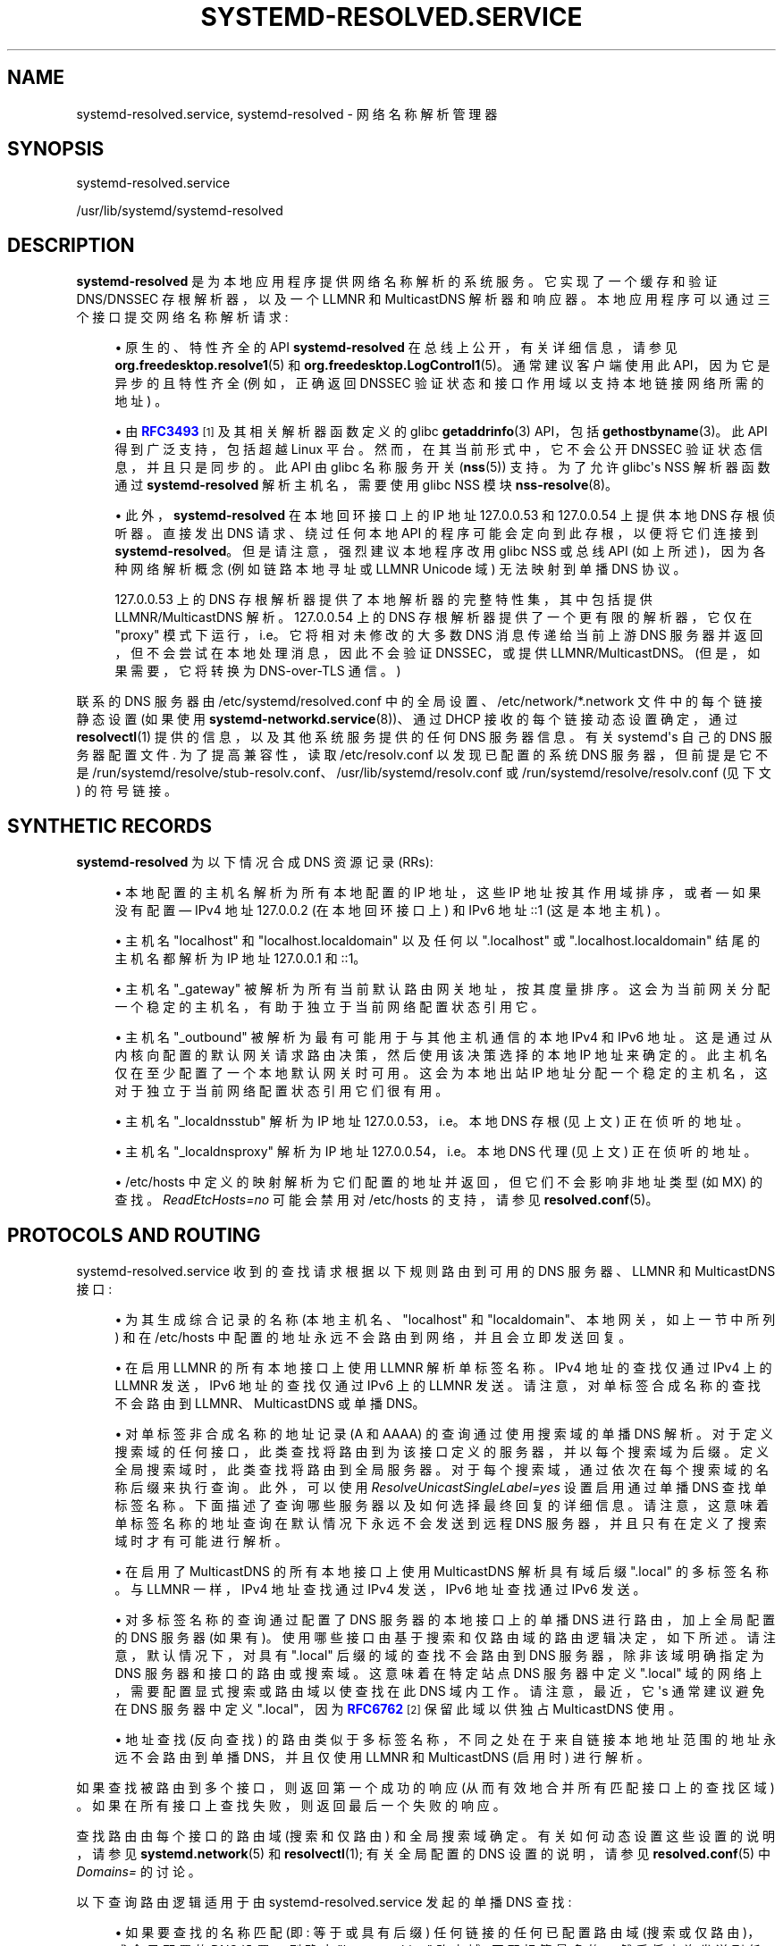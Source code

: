 .\" -*- coding: UTF-8 -*-
'\" t
.\"*******************************************************************
.\"
.\" This file was generated with po4a. Translate the source file.
.\"
.\"*******************************************************************
.TH SYSTEMD\-RESOLVED\&.SERVICE 8 "" "systemd 253" systemd\-resolved.service
.ie  \n(.g .ds Aq \(aq
.el       .ds Aq '
.\" -----------------------------------------------------------------
.\" * Define some portability stuff
.\" -----------------------------------------------------------------
.\" ~~~~~~~~~~~~~~~~~~~~~~~~~~~~~~~~~~~~~~~~~~~~~~~~~~~~~~~~~~~~~~~~~
.\" http://bugs.debian.org/507673
.\" http://lists.gnu.org/archive/html/groff/2009-02/msg00013.html
.\" ~~~~~~~~~~~~~~~~~~~~~~~~~~~~~~~~~~~~~~~~~~~~~~~~~~~~~~~~~~~~~~~~~
.\" -----------------------------------------------------------------
.\" * set default formatting
.\" -----------------------------------------------------------------
.\" disable hyphenation
.nh
.\" disable justification (adjust text to left margin only)
.ad l
.\" -----------------------------------------------------------------
.\" * MAIN CONTENT STARTS HERE *
.\" -----------------------------------------------------------------
.SH NAME
systemd\-resolved.service, systemd\-resolved \- 网络名称解析管理器
.SH SYNOPSIS
.PP
systemd\-resolved\&.service
.PP
/usr/lib/systemd/systemd\-resolved
.SH DESCRIPTION
.PP
\fBsystemd\-resolved\fP 是为本地应用程序提供网络名称解析的系统服务 \&。它实现了一个缓存和验证 DNS/DNSSEC
存根解析器，以及一个 LLMNR 和 MulticastDNS 解析器和响应器。本地应用程序可以通过三个接口提交网络名称解析请求:
.sp
.RS 4
.ie  n \{\
\h'-04'\(bu\h'+03'\c
.\}
.el \{\
.sp -1
.IP \(bu 2.3
.\}
原生的、特性齐全的 API \fBsystemd\-resolved\fP 在总线上公开，有关详细信息，请参见
\fBorg.freedesktop.resolve1\fP(5) 和
\fBorg.freedesktop.LogControl1\fP(5)\&。通常建议客户端使用此 API，因为它是异步的且特性齐全 (例如，正确返回
DNSSEC 验证状态和接口作用域以支持本地链接网络所需的地址) \&。
.RE
.sp
.RS 4
.ie  n \{\
\h'-04'\(bu\h'+03'\c
.\}
.el \{\
.sp -1
.IP \(bu 2.3
.\}
由 \m[blue]\fBRFC3493\fP\m[]\&\s-2\u[1]\d\s+2 及其相关解析器函数定义的 glibc
\fBgetaddrinfo\fP(3) API，包括 \fBgethostbyname\fP(3)\&。此 API 得到广泛支持，包括超越 Linux 平台
\&。然而，在其当前形式中，它不会公开 DNSSEC 验证状态信息，并且只是同步的 \&。此 API 由 glibc 名称服务开关
(\fBnss\fP(5))\& 支持。为了允许 glibc\*(Aqs NSS 解析器函数通过 \fBsystemd\-resolved\fP\&
解析主机名，需要使用 glibc NSS 模块 \fBnss\-resolve\fP(8)。
.RE
.sp
.RS 4
.ie  n \{\
\h'-04'\(bu\h'+03'\c
.\}
.el \{\
.sp -1
.IP \(bu 2.3
.\}
此外，\fBsystemd\-resolved\fP 在本地回环接口 \& 上的 IP 地址 127\&.0\&.0\&.53 和
127\&.0\&.0\&.54 上提供本地 DNS 存根侦听器。直接发出 DNS 请求、绕过任何本地 API
的程序可能会定向到此存根，以便将它们连接到 \fBsystemd\-resolved\fP\&。但是请注意，强烈建议本地程序改用 glibc NSS 或总线
API (如上所述)，因为各种网络解析概念 (例如链路本地寻址或 LLMNR Unicode 域) 无法映射到单播 DNS 协议 \&。
.sp
127\&.0\&.0\&.53 上的 DNS 存根解析器提供了本地解析器的完整特性集，其中包括提供 LLMNR/MulticastDNS 解析
\&。127\&.0\&.0\&.54 上的 DNS 存根解析器提供了一个更有限的解析器，它仅在 "proxy"
模式下运行，i\&.e\&。它将相对未修改的大多数 DNS 消息传递给当前上游 DNS 服务器并返回，但不会尝试在本地处理消息，因此不会验证
DNSSEC，或提供 LLMNR/MulticastDNS\&。(但是，如果需要，它将转换为 DNS\-over\-TLS 通信 \&。)
.RE
.PP
联系的 DNS 服务器由 /etc/systemd/resolved\&.conf 中的全局设置、/etc/network/*\&.network
文件中的每个链接静态设置 (如果使用 \fBsystemd\-networkd.service\fP(8))、通过 DHCP 接收的每个链接动态设置确定，通过
\fBresolvectl\fP(1) 提供的信息，以及其他系统服务提供的任何 DNS 服务器信息 \&。有关 systemd\*(Aqs 自己的 DNS
服务器配置文件 \&. 为了提高兼容性，读取 /etc/resolv\&.conf 以发现已配置的系统 DNS 服务器，但前提是它不是
/run/systemd/resolve/stub\-resolv\&.conf、/usr/lib/systemd/resolv\&.conf 或
/run/systemd/resolve/resolv\&.conf (见下文) \& 的符号链接。
.SH "SYNTHETIC RECORDS"
.PP
\fBsystemd\-resolved\fP 为以下情况合成 DNS 资源记录 (RRs):
.sp
.RS 4
.ie  n \{\
\h'-04'\(bu\h'+03'\c
.\}
.el \{\
.sp -1
.IP \(bu 2.3
.\}
本地配置的主机名解析为所有本地配置的 IP 地址，这些 IP 地址按其作用域排序，或者 \(em 如果没有配置 \(em IPv4 地址
127\&.0\&.0\&.2 (在本地回环接口上) 和 IPv6 地址 ::1 (这是本地主机) \&。
.RE
.sp
.RS 4
.ie  n \{\
\h'-04'\(bu\h'+03'\c
.\}
.el \{\
.sp -1
.IP \(bu 2.3
.\}
主机名 "localhost" 和 "localhost\&.localdomain" 以及任何以 "\&.localhost" 或
"\&.localhost\&.localdomain" 结尾的主机名都解析为 IP 地址 127\&.0\&.0\&.1 和::1\&。
.RE
.sp
.RS 4
.ie  n \{\
\h'-04'\(bu\h'+03'\c
.\}
.el \{\
.sp -1
.IP \(bu 2.3
.\}
主机名 "_gateway" 被解析为所有当前默认路由网关地址，按其度量 \&
排序。这会为当前网关分配一个稳定的主机名，有助于独立于当前网络配置状态引用它 \&。
.RE
.sp
.RS 4
.ie  n \{\
\h'-04'\(bu\h'+03'\c
.\}
.el \{\
.sp -1
.IP \(bu 2.3
.\}
主机名 "_outbound" 被解析为最有可能用于与其他主机通信的本地 IPv4 和 IPv6 地址
\&。这是通过从内核向配置的默认网关请求路由决策，然后使用该决策选择的本地 IP 地址来确定的。此主机名仅在至少配置了一个本地默认网关时可用
\&。这会为本地出站 IP 地址分配一个稳定的主机名，这对于独立于当前网络配置状态 \& 引用它们很有用。
.RE
.sp
.RS 4
.ie  n \{\
\h'-04'\(bu\h'+03'\c
.\}
.el \{\
.sp -1
.IP \(bu 2.3
.\}
主机名 "_localdnsstub" 解析为 IP 地址 127\&.0\&.0\&.53，i\&.e\&。本地 DNS 存根 (见上文)
正在侦听的地址 \&。
.RE
.sp
.RS 4
.ie  n \{\
\h'-04'\(bu\h'+03'\c
.\}
.el \{\
.sp -1
.IP \(bu 2.3
.\}
主机名 "_localdnsproxy" 解析为 IP 地址 127\&.0\&.0\&.54，i\&.e\&。本地 DNS 代理 (见上文)
正在侦听的地址 \&。
.RE
.sp
.RS 4
.ie  n \{\
\h'-04'\(bu\h'+03'\c
.\}
.el \{\
.sp -1
.IP \(bu 2.3
.\}
/etc/hosts 中定义的映射解析为它们配置的地址并返回，但它们不会影响非地址类型 (如 MX) \& 的查找。\fIReadEtcHosts=no\fP
可能会禁用对 /etc/hosts 的支持，请参见 \fBresolved.conf\fP(5)\&。
.RE
.SH "PROTOCOLS AND ROUTING"
.PP
systemd\-resolved\&.service 收到的查找请求根据以下规则路由到可用的 DNS 服务器、LLMNR 和 MulticastDNS
接口:
.sp
.RS 4
.ie  n \{\
\h'-04'\(bu\h'+03'\c
.\}
.el \{\
.sp -1
.IP \(bu 2.3
.\}
为其生成综合记录的名称 (本地主机名、"localhost" 和 "localdomain"、本地网关，如上一节中所列) 和在 /etc/hosts
中配置的地址永远不会路由到网络，并且会立即发送回复 \&。
.RE
.sp
.RS 4
.ie  n \{\
\h'-04'\(bu\h'+03'\c
.\}
.el \{\
.sp -1
.IP \(bu 2.3
.\}
在启用 LLMNR 的所有本地接口上使用 LLMNR 解析单标签名称 \&。IPv4 地址的查找仅通过 IPv4 上的 LLMNR 发送，IPv6
地址的查找仅通过 IPv6\& 上的 LLMNR 发送。请注意，对单标签合成名称的查找不会路由到 LLMNR、MulticastDNS 或单播
DNS\&。
.RE
.sp
.RS 4
.ie  n \{\
\h'-04'\(bu\h'+03'\c
.\}
.el \{\
.sp -1
.IP \(bu 2.3
.\}
对单标签非合成名称的地址记录 (A 和 AAAA) 的查询通过使用搜索域的单播 DNS
解析。对于定义搜索域的任何接口，此类查找将路由到为该接口定义的服务器，并以每个搜索域 \& 为后缀。定义全局搜索域时，此类查找将路由到全局服务器
\&。对于每个搜索域，通过依次在每个搜索域的名称后缀 \& 来执行查询。此外，可以使用 \fIResolveUnicastSingleLabel=yes\fP
设置 \& 启用通过单播 DNS 查找单标签名称。下面描述了查询哪些服务器以及如何选择最终回复的详细信息
\&。请注意，这意味着单标签名称的地址查询在默认情况下永远不会发送到远程 DNS 服务器，并且只有在定义了搜索域 \& 时才有可能进行解析。
.RE
.sp
.RS 4
.ie  n \{\
\h'-04'\(bu\h'+03'\c
.\}
.el \{\
.sp -1
.IP \(bu 2.3
.\}
在启用了 MulticastDNS 的所有本地接口上使用 MulticastDNS 解析具有域后缀 "\&.local" 的多标签名称 \&。与
LLMNR 一样，IPv4 地址查找通过 IPv4 发送，IPv6 地址查找通过 IPv6\& 发送。
.RE
.sp
.RS 4
.ie  n \{\
\h'-04'\(bu\h'+03'\c
.\}
.el \{\
.sp -1
.IP \(bu 2.3
.\}
对多标签名称的查询通过配置了 DNS 服务器的本地接口上的单播 DNS 进行路由，加上全局配置的 DNS 服务器
(如果有)。使用哪些接口由基于搜索和仅路由域的路由逻辑决定，如下所述。请注意，默认情况下，对具有 "\&.local" 后缀的域的查找不会路由到 DNS
服务器，除非该域明确指定为 DNS 服务器和接口的路由或搜索域 \&。这意味着在特定站点 DNS 服务器中定义 "\&.local"
域的网络上，需要配置显式搜索或路由域以使查找在此 DNS 域内工作 \&。请注意，最近，它 \*(Aqs 通常建议避免在 DNS 服务器中定义
"\&.local"，因为 \m[blue]\fBRFC6762\fP\m[]\&\s-2\u[2]\d\s+2 保留此域以供独占 MulticastDNS
使用 \&。
.RE
.sp
.RS 4
.ie  n \{\
\h'-04'\(bu\h'+03'\c
.\}
.el \{\
.sp -1
.IP \(bu 2.3
.\}
地址查找 (反向查找) 的路由类似于多标签名称，不同之处在于来自链接本地地址范围的地址永远不会路由到单播 DNS，并且仅使用 LLMNR 和
MulticastDNS (启用时) \& 进行解析。
.RE
.PP
如果查找被路由到多个接口，则返回第一个成功的响应 (从而有效地合并所有匹配接口上的查找区域) \&。如果在所有接口上查找失败，则返回最后一个失败的响应
\&。
.PP
查找路由由每个接口的路由域 (搜索和仅路由) 和全局搜索域 \& 确定。有关如何动态设置这些设置的说明，请参见
\fBsystemd.network\fP(5) 和 \fBresolvectl\fP(1); 有关全局配置的 DNS 设置的说明，请参见
\fBresolved.conf\fP(5) 中 \fIDomains=\fP 的讨论。
.PP
以下查询路由逻辑适用于由 systemd\-resolved\&.service 发起的单播 DNS 查找:
.sp
.RS 4
.ie  n \{\
\h'-04'\(bu\h'+03'\c
.\}
.el \{\
.sp -1
.IP \(bu 2.3
.\}
如果要查找的名称匹配 (即: 等于或具有后缀) 任何链接的任何已配置路由域 (搜索或仅路由)，或全局配置的 DNS 设置，则确定 "best
matching" 路由域: 匹配标签最多的 \&。然后将查询发送到任何链接的所有 DNS 服务器或与此 "best matching"
路由域关联的全局配置的 DNS 服务器。(请注意，多个链接可能配置了相同的 "best matching"
路由域，在这种情况下，查询将发送到并行中的所有链接) \&。
.sp
在单标签名称的情况下，当定义搜索域时，应用相同的逻辑，除了名称首先由每个搜索域依次加上后缀 \&。请注意，此搜索逻辑不会 \*(Aqt
适用于任何至少有一个点 \& 的名称。另请参见下面关于与传统 glibc 解析器的兼容性的讨论 \&。
.RE
.sp
.RS 4
.ie  n \{\
\h'-04'\(bu\h'+03'\c
.\}
.el \{\
.sp -1
.IP \(bu 2.3
.\}
如果查询不匹配任何已配置的路由域 (每个链接或全局)，它将发送到所有在链接上配置 \fIDefaultRoute=\fP 选项集的 DNS
服务器，以及全局配置的 DNS 服务器 \&。
.RE
.sp
.RS 4
.ie  n \{\
\h'-04'\(bu\h'+03'\c
.\}
.el \{\
.sp -1
.IP \(bu 2.3
.\}
如果没有配置为 \fIDefaultRoute=\fP 的链接，也没有配置全局 DNS 服务器，则使用其中一个内置的回退 DNS 服务器 \&。
.RE
.sp
.RS 4
.ie  n \{\
\h'-04'\(bu\h'+03'\c
.\}
.el \{\
.sp -1
.IP \(bu 2.3
.\}
否则单播 DNS 查询失败，因为无法确定合适的 DNS 服务器 \&。
.RE
.PP
\fIDefaultRoute=\fP 选项是一个布尔值设置，可使用 \fBresolvectl\fP 或在 \&.network files\&
中配置。如果未设置，则根据链接配置的 DNS 域隐式确定: 如果有 \*(Aqs 除 "~\&." 之外的仅路由域，则默认为 false，否则为
true\&。
.PP
这实际上意味着: 为了支持单标签非合成名称，定义适当的搜索域 \&。为了更好地将路由域配置未明确匹配的所有 DNS 查询路由到特定链接，请在其上配置
"~\&." 仅路由域 \&。这将确保这些查询不会考虑其他链接 (除非它们也带有这样的路由域) \&。为了仅在没有其他首选链接时将所有此类 DNS
查询路由到特定链接，请将链接的 \fIDefaultRoute=\fP 选项设置为 true，并且不要在其上配置 "~\&." 仅路由域
\&。最后，为了确保特定链接永远不会收到与其配置的任何路由域不匹配的任何 DNS 流量，请将其 \fIDefaultRoute=\fP 选项设置为
false\&。
.PP
有关 systemd\-resolved 提供的 D\-Bus API 的信息，请参见 \fBorg.freedesktop.resolve1\fP(5)。
.SH "COMPATIBILITY WITH THE TRADITIONAL GLIBC STUB RESOLVER"
.PP
本节简要概述了 \fBnss\-resolve\fP(8) 和 \fBsystemd\-resolved\fP 实现的存根解析器与 nss\-dns\&
中实现的传统存根解析器的差异。
.sp
.RS 4
.ie  n \{\
\h'-04'\(bu\h'+03'\c
.\}
.el \{\
.sp -1
.IP \(bu 2.3
.\}
有些名称总是在内部解析 (参见上面的综合记录) \&。如果在 /etc/hosts\& 中提供，传统上它们将由 nss
文件解析。但请注意，如何构造查询的细节在客户端库的控制下 \&。 nss\-dns 将首先尝试使用搜索域解析名称，即使这些查询被路由到
systemd\-resolved，它也会使用多标签名称路由的通常规则通过网络将它们发送出去 \&\s-2\u [3]\d\s+2\&。
.RE
.sp
.RS 4
.ie  n \{\
\h'-04'\(bu\h'+03'\c
.\}
.el \{\
.sp -1
.IP \(bu 2.3
.\}
使用单播 DNS 不会为 A 和 AAAA 记录解析单标签名称 (除非用 \fIResolveUnicastSingleLabel=\fP 覆盖，请参见
\fBresolved.conf\fP(5))\&。这类似于在 \fBresolv.conf\fP(5)\& 中设置的 \fBno\-tld\-query\fP 选项。
.RE
.sp
.RS 4
.ie  n \{\
\h'-04'\(bu\h'+03'\c
.\}
.el \{\
.sp -1
.IP \(bu 2.3
.\}
搜索域不用于多标签名称的 \fIsuffixing\fP\&。(搜索域仍然用于查找 \fIrouting\fP，用于最初指定为单标签或多标签 \& 的名称。)
任何至少有一个点的名称始终被解释为 FQDN\&。 nss\-dns 会将名称解析为相对 (使用搜索域) 和绝对 FQDN 名称
\&。一些名称将首先解析为相对名称，在该查询失败后，将解析为绝对名称，而其他名称将以相反的顺序解析 \&。/etc/resolv\&.conf 中的
\fIndots\fP 选项用于控制名称需要多少点才能解析为相对优先 \&。这个存根解析器根本没有实现这一点: 多标签名称仅解析为
FQDN\&.\&\s-2\u [4]\d\s+2
.RE
.sp
.RS 4
.ie  n \{\
\h'-04'\(bu\h'+03'\c
.\}
.el \{\
.sp -1
.IP \(bu 2.3
.\}
此解析器具有用于 MulticastDNS 的特殊 "\&.local" 域的概念，除非明确配置，否则不会将具有该后缀的查询路由到单播 DNS
服务器，请参见上文 \&。此外，链接本地地址的反向查找不会发送到单播 DNS 服务器 \&。
.RE
.sp
.RS 4
.ie  n \{\
\h'-04'\(bu\h'+03'\c
.\}
.el \{\
.sp -1
.IP \(bu 2.3
.\}
此解析器在内部读取和缓存 /etc/hosts\&。(换句话说，nss\-resolve 除了替换 nss\-dns 之外，还替换了 nss\-files)
\&。/etc/hosts 中的条目具有最高优先级 \&。
.RE
.sp
.RS 4
.ie  n \{\
\h'-04'\(bu\h'+03'\c
.\}
.el \{\
.sp -1
.IP \(bu 2.3
.\}
除了经典的单播 DNS 协议之外，此解析器还实现了 LLMNR 和 MulticastDNS，并将使用 LLMNR (启用时) 解析单标签名称，使用
MulticastDNS (启用时) \& 解析以 "\&.local" 结尾的名称。
.RE
.sp
.RS 4
.ie  n \{\
\h'-04'\(bu\h'+03'\c
.\}
.el \{\
.sp -1
.IP \(bu 2.3
.\}
目前不支持 \fBresolv.conf\fP(5) 中描述的环境变量 \fI$LOCALDOMAIN\fP 和 \fI$RES_OPTIONS\fP\&。
.RE
.SH /ETC/RESOLV\&.CONF
.PP
支持四种处理 /etc/resolv\&.conf 的模式 (请参见 \fBresolv.conf\fP(5)):
.sp
.RS 4
.ie  n \{\
\h'-04'\(bu\h'+03'\c
.\}
.el \{\
.sp -1
.IP \(bu 2.3
.\}
\fBsystemd\-resolved\fP 维护 /run/systemd/resolve/stub\-resolv\&.conf 文件以与传统的 Linux
程序兼容 \&。此文件将 127\&.0\&.0\&.53 DNS 存根 (见上文) 列为唯一的 DNS 服务器 \&。它还包含
systemd\-resolved\& 使用的搜索域列表。搜索域列表始终保持最新 \&。请注意，应用程序不应直接使用
/run/systemd/resolve/stub\-resolv\&.conf，而只能通过 /etc/resolv\&.conf\&
中的符号链接使用。该文件可能是 /etc/resolv\&.conf 的符号链接，以便将绕过本地 DNS API
的所有本地客户端连接到具有正确搜索域设置的 \fBsystemd\-resolved\fP\&。推荐使用这种操作方式。
.RE
.sp
.RS 4
.ie  n \{\
\h'-04'\(bu\h'+03'\c
.\}
.el \{\
.sp -1
.IP \(bu 2.3
.\}
提供的静态文件 /usr/lib/systemd/resolv\&.conf 将 127\&.0\&.0\&.53 DNS 存根 (见上文) 列为唯一的
DNS 服务器 \&。该文件可能是 /etc/resolv\&.conf 的符号链接，以便将绕过本地 DNS API 的所有本地客户端连接到
\fBsystemd\-resolved\fP\&。此文件不包含任何搜索域 \&。
.RE
.sp
.RS 4
.ie  n \{\
\h'-04'\(bu\h'+03'\c
.\}
.el \{\
.sp -1
.IP \(bu 2.3
.\}
\fBsystemd\-resolved\fP 维护 /run/systemd/resolve/resolv\&.conf 文件以与传统的 Linux 程序兼容
\&。该文件可能与 /etc/resolv\&.conf 有符号链接，并且始终保持最新，包含有关所有已知 DNS 服务器的信息 \&。请注意文件格式
\*(Aqs 限制: 它不知道每个接口 DNS 服务器的概念，因此只包含系统范围的 DNS 服务器定义 \&。请注意，应用程序不应直接使用
/run/systemd/resolve/resolv\&.conf，而只能通过 /etc/resolv\&.conf\&
中的符号链接使用。如果使用这种操作模式，绕过任何本地 DNS API 的本地客户端也将绕过 \fBsystemd\-resolved\fP 并直接与已知的
DNS 服务器对话 \&。
.RE
.sp
.RS 4
.ie  n \{\
\h'-04'\(bu\h'+03'\c
.\}
.el \{\
.sp -1
.IP \(bu 2.3
.\}
或者，/etc/resolv\&.conf 可能由其他包管理，在这种情况下，\fBsystemd\-resolved\fP 将读取它以获取 DNS 配置数据
\&。在这种操作模式下，\fBsystemd\-resolved\fP 是此配置文件的使用者而不是提供者 \&。
.RE
.PP
请注意，根据 /etc/resolv\&.conf 是指向 /run/systemd/resolve/resolv\&.conf 的符号链接还是将
127\&.0\&.0\&.53 列为 DNS 服务器 \&，会完全自动检测为该文件选择的操作模式。
.SH SIGNALS
.PP
\fBSIGUSR1\fP
.RS 4
收到 \fBSIGUSR1\fP 进程信号后，\fBsystemd\-resolved\fP 会将其维护的所有 DNS 资源记录缓存的内容，以及它了解的有关已配置
DNS 服务器的所有特性级别信息转储到系统日志中。
.RE
.PP
\fBSIGUSR2\fP
.RS 4
在接收到 \fBSIGUSR2\fP 进程信号后，\fBsystemd\-resolved\fP 将刷新它维护的所有缓存。请注意，通常不需要显式请求此 \(en
除了调试目的 \(en 因为 \fBsystemd\-resolved\fP 无论如何都会在主机任何时候自动刷新缓存 \*(Aqs 网络配置更改
\&。将此信号发送到 \fBsystemd\-resolved\fP 相当于 \fBresolvectl flush\-caches\fP
命令，但建议使用后者，因为它以同步方式运行 \&。
.RE
.PP
\fBSIGRTMIN+1\fP
.RS 4
收到 \fBSIGRTMIN+1\fP 进程信号后，\fBsystemd\-resolved\fP 将忘记它了解的有关已配置 DNS 服务器的所有信息
\&。具体而言，有关服务器特性支持的任何信息都会被清除，并且服务器特性探测逻辑会在下一个请求时重新启动，从特性最全的级别开始
\&。请注意，通常不需要显式请求此 \(en 除了调试目的 \(en 因为 \fBsystemd\-resolved\fP 会在 DNS
服务器配置更改时自动忘记学习的信息 \&。将此信号发送到 \fBsystemd\-resolved\fP 相当于 \fBresolvectl reset\-server\-features\fP 命令，但建议使用后者，因为它以同步方式运行 \&。
.RE
.SH CREDENTIALS
.PP
\fBsystemd\-resolved\fP 支持由 \fILoadCredential=\fP/\fISetCredential=\fP 实现的服务凭证逻辑
(有关详细信息，请参见 \fBsystemd.exec\fP(1)) \&。传入时使用以下凭据:
.PP
\fInetwork\&.dns\fP, \fInetwork\&.search_domains\fP
.RS 4
可能包含以空格分隔的 DNS 服务器 IP 地址和 DNS 搜索域列表 \&。此信息仅在未提供通过
/etc/systemd/resolved\&.conf、/etc/resolv\&.conf 或内核命令行的显式配置时使用 \&。
.RE
.SH "KERNEL COMMAND LINE"
.PP
\fBsystemd\-resolved\fP 还支持两个内核命令行选项:
.PP
\fInameserver=\fP, \fIdomain=\fP
.RS 4
采用 DNS 服务器的 IP 地址 (在 \fInameserver=\fP) 的情况下) 和 DNS 搜索域 (在 \fIdomain=\fP) 的情况下
\&。可以多次使用，以定义多个 DNS servers/search 域 \&。如果指定了这些选项中的任何一个，则不会读取
/etc/resolv\&.conf，并且将忽略 \fBresolved.conf\fP(5) 的 \fIDNS=\fP 和 \fIDomains=\fP 设置
\&。这两个内核命令行选项因此覆盖系统配置 \&。
.RE
.SH "SEE ALSO"
.PP
\fBsystemd\fP(1), \fBresolved.conf\fP(5), \fBdnssec\-trust\-anchors.d\fP(5),
\fBnss\-resolve\fP(8), \fBresolvectl\fP(1), \fBresolv.conf\fP(5), \fBhosts\fP(5),
\fBsystemd.network\fP(5), \fBsystemd\-networkd.service\fP(8)
.SH NOTES
.IP " 1." 4
RFC3493
.RS 4
\%https://tools.ietf.org/html/rfc3493
.RE
.IP " 2." 4
RFC6762
.RS 4
\%https://tools.ietf.org/html/rfc6762
.RE
.IP " 3." 4
例如，如果 /etc/resolv.conf 有
.sp
.RS 4
.if  n \{\
.RS 4
.\}
.nf
名称服务器 127.0.0.53
搜索 foobar.com barbar.com
      
.fi
.if  n \{\
.RE
.\}
.sp
然后我们查找 "localhost"，nss\-dns 将向侦听 127.0.0.53:53 的 systemd\-resolved 发送以下查询: 首先是
"localhost.foobar.com"，然后是 "localhost.barbar.com"，最后是 "localhost"。如果
(hopefully) 前两个查询失败，systemd\-resolved 将为第三个查询合成一个答案。
.RE
.sp
.RS 4n
当将 nss\-dns 与任何搜索域一起使用时，始终配置具有更高优先级的 nss 文件并为不应使用搜索域解析的名称提供映射是至关重要的。
.RE
.IP " 4." 4
目前已经定义了 1500 多个顶级域名，并定期添加新的，通常使用本地也可能使用的 "attractive"
名称。不以这种方式查找多标签名称可以避免双向的脆弱性:
有效的全局名称可能会被本地名称遮盖，并且当创建新的顶级域时，相对本地名称的解析可能会突然中断，或者当已注册顶级域的新子域。将任何给定名称解析为相对名称或绝对名称可以避免这种歧义。

.PP
.SH [手册页中文版]
.PP
本翻译为免费文档；阅读
.UR https://www.gnu.org/licenses/gpl-3.0.html
GNU 通用公共许可证第 3 版
.UE
或稍后的版权条款。因使用该翻译而造成的任何问题和损失完全由您承担。
.PP
该中文翻译由 wtklbm
.B <wtklbm@gmail.com>
根据个人学习需要制作。
.PP
项目地址:
.UR \fBhttps://github.com/wtklbm/manpages-chinese\fR
.ME 。
